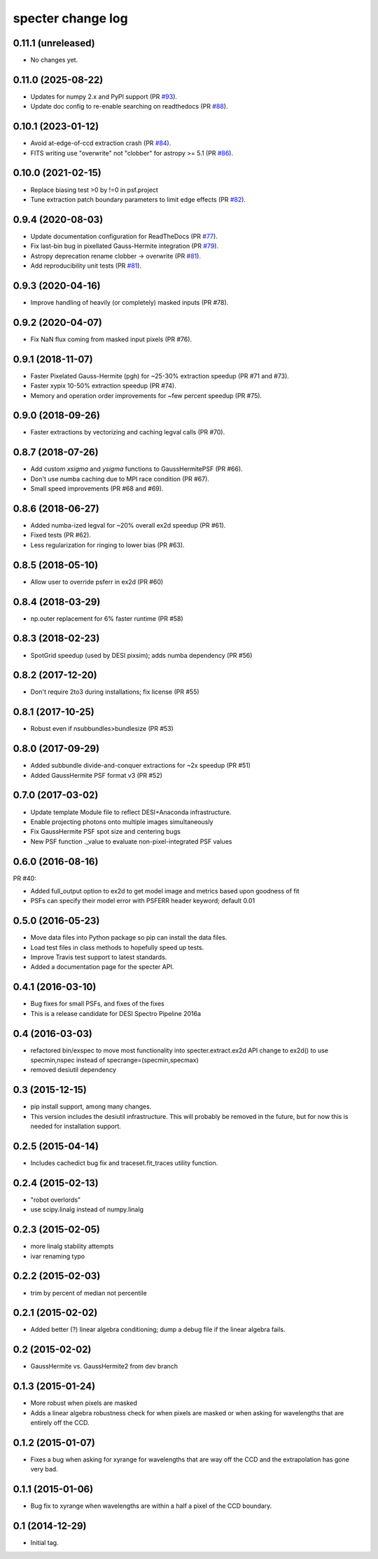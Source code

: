 ==================
specter change log
==================

0.11.1 (unreleased)
-------------------

* No changes yet.

0.11.0 (2025-08-22)
-------------------

* Updates for numpy 2.x and PyPI support (PR `#93`_).
* Update doc config to re-enable searching on readthedocs (PR `#88`_).

.. _`#93`: https://github.com/desihub/specter/pull/93
.. _`#88`: https://github.com/desihub/specter/pull/88

0.10.1 (2023-01-12)
-------------------

* Avoid at-edge-of-ccd extraction crash (PR `#84`_).
* FITS writing use "overwrite" not "clobber" for astropy >= 5.1 (PR `#86`_).

.. _`#84`: https://github.com/desihub/specter/pull/84
.. _`#86`: https://github.com/desihub/specter/pull/86

0.10.0 (2021-02-15)
-------------------

* Replace biasing test >0 by !=0 in psf.project
* Tune extraction patch boundary parameters to limit edge effects (PR `#82`_).

.. _`#82`: https://github.com/desihub/specter/pull/82

0.9.4 (2020-08-03)
------------------

* Update documentation configuration for ReadTheDocs (PR `#77`_).
* Fix last-bin bug in pixellated Gauss-Hermite integration (PR `#79`_).
* Astropy deprecation rename clobber -> overwrite (PR `#81`_).
* Add reproducibility unit tests (PR `#81`_).

.. _`#77`: https://github.com/desihub/specter/pull/77
.. _`#79`: https://github.com/desihub/specter/pull/79
.. _`#81`: https://github.com/desihub/specter/pull/81

0.9.3 (2020-04-16)
------------------

* Improve handling of heavily (or completely) masked inputs (PR #78).

0.9.2 (2020-04-07)
------------------

* Fix NaN flux coming from masked input pixels (PR #76).

0.9.1 (2018-11-07)
------------------

* Faster Pixelated Gauss-Hermite (pgh) for ~25-30% extraction speedup
  (PR #71 and #73).
* Faster xypix 10-50% extraction speedup (PR #74).
* Memory and operation order improvements for ~few percent speedup (PR #75).

0.9.0 (2018-09-26)
------------------

* Faster extractions by vectorizing and caching legval calls (PR #70).

0.8.7 (2018-07-26)
------------------

* Add custom `xsigma` and `ysigma` functions to GaussHermitePSF (PR #66).
* Don't use numba caching due to MPI race condition (PR #67).
* Small speed improvements (PR #68 and #69).

0.8.6 (2018-06-27)
------------------

* Added numba-ized legval for ~20% overall ex2d speedup (PR #61).
* Fixed tests (PR #62).
* Less regularization for ringing to lower bias (PR #63).

0.8.5 (2018-05-10)
------------------

* Allow user to override psferr in ex2d (PR #60)

0.8.4 (2018-03-29)
------------------

* np.outer replacement for 6% faster runtime (PR #58)

0.8.3 (2018-02-23)
------------------

* SpotGrid speedup (used by DESI pixsim); adds numba dependency (PR #56)

0.8.2 (2017-12-20)
------------------

* Don't require 2to3 during installations; fix license (PR #55)

0.8.1 (2017-10-25)
------------------

* Robust even if nsubbundles>bundlesize (PR #53)

0.8.0 (2017-09-29)
------------------

* Added subbundle divide-and-conquer extractions for ~2x speedup (PR #51)
* Added GaussHermite PSF format v3 (PR #52)

0.7.0 (2017-03-02)
------------------

* Update template Module file to reflect DESI+Anaconda infrastructure.
* Enable projecting photons onto multiple images simultaneously
* Fix GaussHermite PSF spot size and centering bugs
* New PSF function ._value to evaluate non-pixel-integrated PSF values

0.6.0 (2016-08-16)
------------------

PR #40:

* Added full_output option to ex2d to get model image and metrics based upon
  goodness of fit
* PSFs can specify their model error with PSFERR header keyword; default 0.01

0.5.0 (2016-05-23)
------------------

* Move data files into Python package so pip can install the data files.
* Load test files in class methods to hopefully speed up tests.
* Improve Travis test support to latest standards.
* Added a documentation page for the specter API.

0.4.1 (2016-03-10)
------------------

* Bug fixes for small PSFs, and fixes of the fixes
* This is a release candidate for DESI Spectro Pipeline 2016a

0.4 (2016-03-03)
----------------

* refactored bin/exspec to move most functionality into specter.extract.ex2d
  API change to ex2d() to use specmin,nspec instead of
  specrange=(specmin,specmax)
* removed desiutil dependency

0.3 (2015-12-15)
----------------

* pip install support, among many changes.
* This version includes the desiutil infrastructure.  This will probably be
  removed in the future, but for now this is needed for installation support.

0.2.5 (2015-04-14)
------------------

* Includes cachedict bug fix and traceset.fit_traces utility function.

0.2.4 (2015-02-13)
------------------

* "robot overlords"
* use scipy.linalg instead of numpy.linalg

0.2.3 (2015-02-05)
------------------

* more linalg stability attempts
* ivar renaming typo

0.2.2 (2015-02-03)
------------------

* trim by percent of median not percentile

0.2.1 (2015-02-02)
------------------

* Added better (?) linear algebra conditioning; dump a debug file if the linear algebra fails.

0.2 (2015-02-02)
----------------

* GaussHermite vs. GaussHermite2 from dev branch

0.1.3 (2015-01-24)
------------------

* More robust when pixels are masked
* Adds a linear algebra robustness check for when pixels are masked or when asking for wavelengths that are entirely off the CCD.

0.1.2 (2015-01-07)
------------------

* Fixes a bug when asking for xyrange for wavelengths that are way off the CCD and the extrapolation has gone very bad.

0.1.1 (2015-01-06)
------------------

* Bug fix to xyrange when wavelengths are within a half a pixel of the CCD boundary.

0.1 (2014-12-29)
----------------

* Initial tag.
